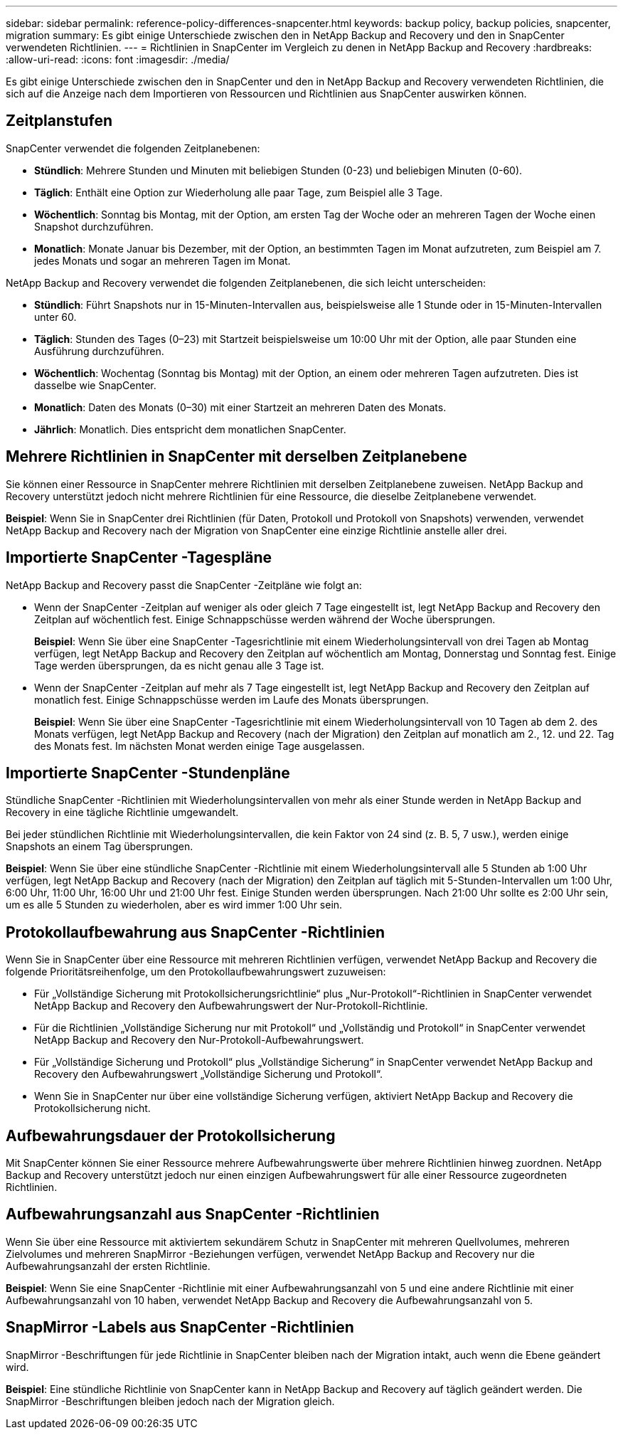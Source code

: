 ---
sidebar: sidebar 
permalink: reference-policy-differences-snapcenter.html 
keywords: backup policy, backup policies, snapcenter, migration 
summary: Es gibt einige Unterschiede zwischen den in NetApp Backup and Recovery und den in SnapCenter verwendeten Richtlinien. 
---
= Richtlinien in SnapCenter im Vergleich zu denen in NetApp Backup and Recovery
:hardbreaks:
:allow-uri-read: 
:icons: font
:imagesdir: ./media/


[role="lead"]
Es gibt einige Unterschiede zwischen den in SnapCenter und den in NetApp Backup and Recovery verwendeten Richtlinien, die sich auf die Anzeige nach dem Importieren von Ressourcen und Richtlinien aus SnapCenter auswirken können.



== Zeitplanstufen

SnapCenter verwendet die folgenden Zeitplanebenen:

* *Stündlich*: Mehrere Stunden und Minuten mit beliebigen Stunden (0-23) und beliebigen Minuten (0-60).
* *Täglich*: Enthält eine Option zur Wiederholung alle paar Tage, zum Beispiel alle 3 Tage.
* *Wöchentlich*: Sonntag bis Montag, mit der Option, am ersten Tag der Woche oder an mehreren Tagen der Woche einen Snapshot durchzuführen.
* *Monatlich*: Monate Januar bis Dezember, mit der Option, an bestimmten Tagen im Monat aufzutreten, zum Beispiel am 7. jedes Monats und sogar an mehreren Tagen im Monat.


NetApp Backup and Recovery verwendet die folgenden Zeitplanebenen, die sich leicht unterscheiden:

* *Stündlich*: Führt Snapshots nur in 15-Minuten-Intervallen aus, beispielsweise alle 1 Stunde oder in 15-Minuten-Intervallen unter 60.
* *Täglich*: Stunden des Tages (0–23) mit Startzeit beispielsweise um 10:00 Uhr mit der Option, alle paar Stunden eine Ausführung durchzuführen.
* *Wöchentlich*: Wochentag (Sonntag bis Montag) mit der Option, an einem oder mehreren Tagen aufzutreten.  Dies ist dasselbe wie SnapCenter.
* *Monatlich*: Daten des Monats (0–30) mit einer Startzeit an mehreren Daten des Monats.
* *Jährlich*: Monatlich.  Dies entspricht dem monatlichen SnapCenter.




== Mehrere Richtlinien in SnapCenter mit derselben Zeitplanebene

Sie können einer Ressource in SnapCenter mehrere Richtlinien mit derselben Zeitplanebene zuweisen.  NetApp Backup and Recovery unterstützt jedoch nicht mehrere Richtlinien für eine Ressource, die dieselbe Zeitplanebene verwendet.

*Beispiel*: Wenn Sie in SnapCenter drei Richtlinien (für Daten, Protokoll und Protokoll von Snapshots) verwenden, verwendet NetApp Backup and Recovery nach der Migration von SnapCenter eine einzige Richtlinie anstelle aller drei.



== Importierte SnapCenter -Tagespläne

NetApp Backup and Recovery passt die SnapCenter -Zeitpläne wie folgt an:

* Wenn der SnapCenter -Zeitplan auf weniger als oder gleich 7 Tage eingestellt ist, legt NetApp Backup and Recovery den Zeitplan auf wöchentlich fest.  Einige Schnappschüsse werden während der Woche übersprungen.
+
*Beispiel*: Wenn Sie über eine SnapCenter -Tagesrichtlinie mit einem Wiederholungsintervall von drei Tagen ab Montag verfügen, legt NetApp Backup and Recovery den Zeitplan auf wöchentlich am Montag, Donnerstag und Sonntag fest.  Einige Tage werden übersprungen, da es nicht genau alle 3 Tage ist.

* Wenn der SnapCenter -Zeitplan auf mehr als 7 Tage eingestellt ist, legt NetApp Backup and Recovery den Zeitplan auf monatlich fest.  Einige Schnappschüsse werden im Laufe des Monats übersprungen.
+
*Beispiel*: Wenn Sie über eine SnapCenter -Tagesrichtlinie mit einem Wiederholungsintervall von 10 Tagen ab dem 2. des Monats verfügen, legt NetApp Backup and Recovery (nach der Migration) den Zeitplan auf monatlich am 2., 12. und 22. Tag des Monats fest.  Im nächsten Monat werden einige Tage ausgelassen.





== Importierte SnapCenter -Stundenpläne

Stündliche SnapCenter -Richtlinien mit Wiederholungsintervallen von mehr als einer Stunde werden in NetApp Backup and Recovery in eine tägliche Richtlinie umgewandelt.

Bei jeder stündlichen Richtlinie mit Wiederholungsintervallen, die kein Faktor von 24 sind (z. B. 5, 7 usw.), werden einige Snapshots an einem Tag übersprungen.

*Beispiel*: Wenn Sie über eine stündliche SnapCenter -Richtlinie mit einem Wiederholungsintervall alle 5 Stunden ab 1:00 Uhr verfügen, legt NetApp Backup and Recovery (nach der Migration) den Zeitplan auf täglich mit 5-Stunden-Intervallen um 1:00 Uhr, 6:00 Uhr, 11:00 Uhr, 16:00 Uhr und 21:00 Uhr fest.  Einige Stunden werden übersprungen. Nach 21:00 Uhr sollte es 2:00 Uhr sein, um es alle 5 Stunden zu wiederholen, aber es wird immer 1:00 Uhr sein.



== Protokollaufbewahrung aus SnapCenter -Richtlinien

Wenn Sie in SnapCenter über eine Ressource mit mehreren Richtlinien verfügen, verwendet NetApp Backup and Recovery die folgende Prioritätsreihenfolge, um den Protokollaufbewahrungswert zuzuweisen:

* Für „Vollständige Sicherung mit Protokollsicherungsrichtlinie“ plus „Nur-Protokoll“-Richtlinien in SnapCenter verwendet NetApp Backup and Recovery den Aufbewahrungswert der Nur-Protokoll-Richtlinie.
* Für die Richtlinien „Vollständige Sicherung nur mit Protokoll“ und „Vollständig und Protokoll“ in SnapCenter verwendet NetApp Backup and Recovery den Nur-Protokoll-Aufbewahrungswert.
* Für „Vollständige Sicherung und Protokoll“ plus „Vollständige Sicherung“ in SnapCenter verwendet NetApp Backup and Recovery den Aufbewahrungswert „Vollständige Sicherung und Protokoll“.
* Wenn Sie in SnapCenter nur über eine vollständige Sicherung verfügen, aktiviert NetApp Backup and Recovery die Protokollsicherung nicht.




== Aufbewahrungsdauer der Protokollsicherung

Mit SnapCenter können Sie einer Ressource mehrere Aufbewahrungswerte über mehrere Richtlinien hinweg zuordnen. NetApp Backup and Recovery unterstützt jedoch nur einen einzigen Aufbewahrungswert für alle einer Ressource zugeordneten Richtlinien.



== Aufbewahrungsanzahl aus SnapCenter -Richtlinien

Wenn Sie über eine Ressource mit aktiviertem sekundärem Schutz in SnapCenter mit mehreren Quellvolumes, mehreren Zielvolumes und mehreren SnapMirror -Beziehungen verfügen, verwendet NetApp Backup and Recovery nur die Aufbewahrungsanzahl der ersten Richtlinie.

*Beispiel*: Wenn Sie eine SnapCenter -Richtlinie mit einer Aufbewahrungsanzahl von 5 und eine andere Richtlinie mit einer Aufbewahrungsanzahl von 10 haben, verwendet NetApp Backup and Recovery die Aufbewahrungsanzahl von 5.



== SnapMirror -Labels aus SnapCenter -Richtlinien

SnapMirror -Beschriftungen für jede Richtlinie in SnapCenter bleiben nach der Migration intakt, auch wenn die Ebene geändert wird.

*Beispiel*: Eine stündliche Richtlinie von SnapCenter kann in NetApp Backup and Recovery auf täglich geändert werden.  Die SnapMirror -Beschriftungen bleiben jedoch nach der Migration gleich.
